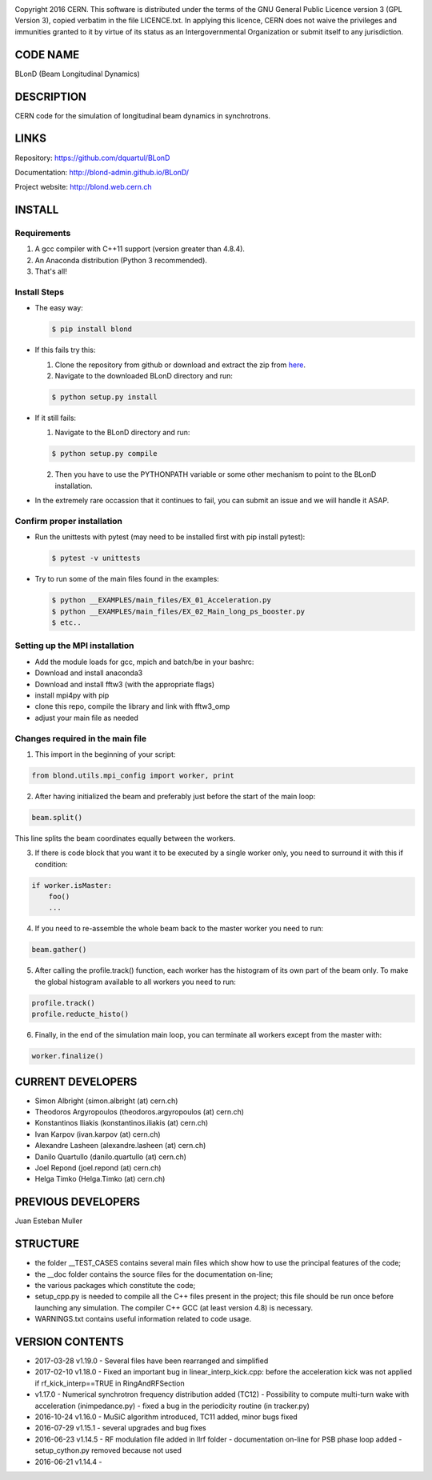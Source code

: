 .. image:: https://travis-ci.org/blond-admin/BLonD.svg?branch=master
    :target: https://travis-ci.org/blond-admin/BLonD
.. image:: https://ci.appveyor.com/api/projects/status/m3p1lq18s3ex6q3u/branch/master?svg=true
    :target: https://ci.appveyor.com/project/blond-admin/blond/branch/master
.. image:: https://coveralls.io/repos/github/blond-admin/BLonD/badge.svg?branch=master
    :target: https://coveralls.io/github/blond-admin/BLonD?branch=master


Copyright 2016 CERN. This software is distributed under the terms of the
GNU General Public Licence version 3 (GPL Version 3), copied verbatim in
the file LICENCE.txt. In applying this licence, CERN does not waive the
privileges and immunities granted to it by virtue of its status as an
Intergovernmental Organization or submit itself to any jurisdiction.

CODE NAME
=========

BLonD (Beam Longitudinal Dynamics)

DESCRIPTION
===========

CERN code for the simulation of longitudinal beam dynamics in
synchrotrons.

LINKS
=====

Repository: https://github.com/dquartul/BLonD

Documentation: http://blond-admin.github.io/BLonD/

Project website: http://blond.web.cern.ch

INSTALL
=======


Requirements
------------

1. A gcc compiler with C++11 support (version greater than 4.8.4).  

2. An Anaconda distribution (Python 3 recommended).

3. That's all!


Install Steps
-------------


* The easy way:

  .. code-block:: bash

      $ pip install blond


* If this fails try this:

  1. Clone the repository from github or download and extract the zip from here_.
  2. Navigate to the downloaded BLonD directory and run:

  .. code-block:: bash

      $ python setup.py install


* If it still fails:

  1. Navigate to the BLonD directory and run:
    
  .. code-block:: bash
      
      $ python setup.py compile

  2. Then you have to use the PYTHONPATH variable or some other mechanism to point to the BLonD installation.


* In the extremely rare occassion that it continues to fail, you can submit an issue and we will handle it ASAP. 


Confirm proper installation
---------------------------

* Run the unittests with pytest (may need to be installed first with pip install pytest):

  .. code-block:: bash

    $ pytest -v unittests

* Try to run some of the main files found in the examples:

  .. code-block:: bash

    $ python __EXAMPLES/main_files/EX_01_Acceleration.py
    $ python __EXAMPLES/main_files/EX_02_Main_long_ps_booster.py
    $ etc..


Setting up the MPI installation
-------------------------------

* Add the module loads for gcc, mpich and batch/be in your bashrc:

  .. code-block:: bash
    module load compiler/gcc7
    module load mpi/mpich/3.2.1
    module load slurm/be
  
* Download and install anaconda3
* Download and install fftw3 (with the appropriate flags)
* install mpi4py with pip
* clone this repo, compile the library and link with fftw3_omp
* adjust your main file as needed


Changes required in the main file
---------------------------------


1. This import in the beginning of your script:
	
.. code-block:: python
  
  from blond.utils.mpi_config import worker, print
   	
2. After having initialized the beam and preferably just before the start of the main loop:
  
.. code-block:: python
  
    beam.split()
   
This line splits the beam coordinates equally between the workers.

3. If there is code block that you want it to be executed by a single worker only, you need to surround it with this if condition:
  
.. code-block:: python
  
    if worker.isMaster:
        foo()
        ...
   
4. If you need to re-assemble the whole beam back to the master worker you need to run:
  
.. code-block:: python
  
    beam.gather()
	
5. After calling the profile.track() function, each worker has the histogram of its own part of the beam only. To make the global histogram available to all workers you need to run:
  
.. code-block:: python 
  
    profile.track() 
    profile.reducte_histo() 

6. Finally, in the end of the simulation main loop, you can terminate all workers except from the master with:

.. code-block:: python
  
    worker.finalize()


CURRENT DEVELOPERS
==================

* Simon Albright (simon.albright (at) cern.ch)
* Theodoros Argyropoulos (theodoros.argyropoulos (at) cern.ch)
* Konstantinos Iliakis (konstantinos.iliakis (at) cern.ch)
* Ivan Karpov (ivan.karpov (at) cern.ch)
* Alexandre Lasheen (alexandre.lasheen (at) cern.ch)
* Danilo Quartullo (danilo.quartullo (at) cern.ch)
* Joel Repond (joel.repond (at) cern.ch)
* Helga Timko (Helga.Timko (at) cern.ch)

PREVIOUS DEVELOPERS
===================

Juan Esteban Muller

STRUCTURE
=========

* the folder \__TEST_CASES contains several main files which show how to use the principal features of the code;
* the \__doc folder contains the source files for the documentation on-line;
* the various packages which constitute the code;
* setup_cpp.py is needed to compile all the C++ files present in the project; this file should be run once before launching any simulation. The compiler C++ GCC (at least version 4.8) is necessary.
* WARNINGS.txt contains useful information related to code usage.

VERSION CONTENTS
================

+ 2017-03-28 v1.19.0 - Several files have been rearranged and simplified

+ 2017-02-10 v1.18.0 - Fixed an important bug in linear_interp_kick.cpp: before the acceleration kick was not applied if rf_kick_interp==TRUE in RingAndRFSection

+ v1.17.0 - Numerical synchrotron frequency distribution added (TC12) - Possibility to compute multi-turn wake with acceleration (inimpedance.py) - fixed a bug in the periodicity routine (in tracker.py)

+ 2016-10-24 v1.16.0 - MuSiC algorithm introduced, TC11 added, minor bugs fixed

+ 2016-07-29 v1.15.1 - several upgrades and bug fixes

+ 2016-06-23 v1.14.5 - RF modulation file added in llrf folder - documentation on-line for PSB phase loop added - setup_cython.py removed because not used

+ 2016-06-21 v1.14.4 -


.. _here: https://github.com/blond-admin/BLonD/archive/master.zip
